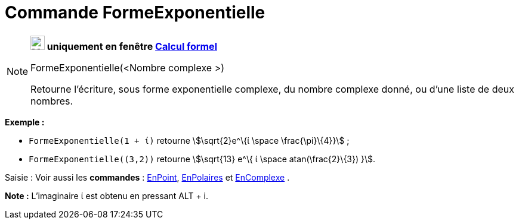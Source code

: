 = Commande FormeExponentielle
:page-en: commands/ToExponential
ifdef::env-github[:imagesdir: /fr/modules/ROOT/assets/images]

[NOTE]
====

*image:24px-Menu_view_cas.svg.png[Menu view cas.svg,width=24,height=24] uniquement en fenêtre
xref:/Calcul_formel.adoc[Calcul formel]*

FormeExponentielle(<Nombre complexe >)

Retourne l'écriture, sous forme exponentielle complexe, du nombre complexe donné, ou d'une liste de deux nombres.

[EXAMPLE]
====

*Exemple :*

* `++FormeExponentielle(1 + ί)++` retourne stem:[\sqrt{2}e^\{ί \space \frac{\pi}\{4}}] ;
* `++FormeExponentielle((3,2))++` retourne stem:[\sqrt{13} e^\{ ί \space atan(\frac{2}\{3}) }].

====

[.kcode]#Saisie :# Voir aussi les *commandes* : xref:/commands/EnPoint.adoc[EnPoint],
xref:/commands/EnPolaires.adoc[EnPolaires] et xref:/commands/EnComplexe.adoc[EnComplexe] .

*Note :* L'imaginaire ί est obtenu en pressant [.kcode]#ALT# + [.kcode]#i#.

====
